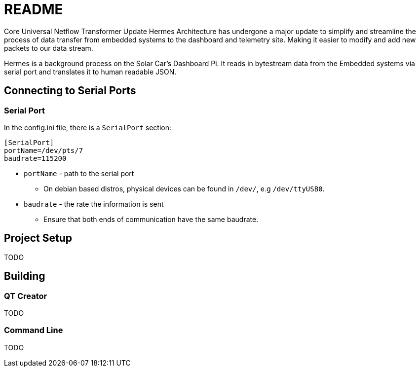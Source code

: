 = README

Core Universal Netflow Transformer Update
Hermes Architecture has undergone a major update to simplify and streamline the process of data transfer from embedded systems to the dashboard and telemetry site. Making it easier to modify and add new packets to our data stream.

Hermes is a background process on the Solar Car's Dashboard Pi.
It reads in bytestream data from the Embedded systems via serial port and translates it to human readable JSON.

== Connecting to Serial Ports

=== Serial Port
In the config.ini file, there is a  `SerialPort` section:
```
[SerialPort]
portName=/dev/pts/7
baudrate=115200
```
* `portName` - path to the serial port
** On debian based distros, physical devices can be found in `/dev/`, e.g `/dev/ttyUSB0`.
* `baudrate` - the rate the information is sent
** Ensure that both ends of communication have the same baudrate.

== Project Setup

TODO

== Building

=== QT Creator

TODO

=== Command Line

TODO
